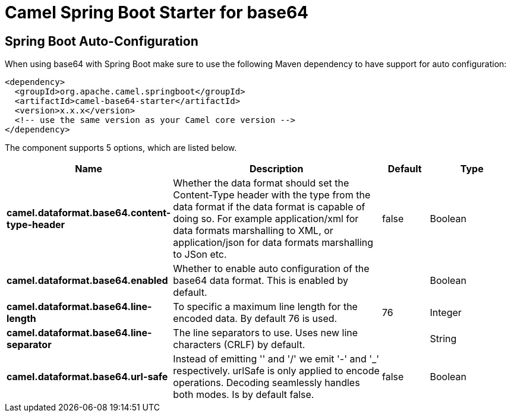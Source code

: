:page-partial:
:doctitle: Camel Spring Boot Starter for base64

== Spring Boot Auto-Configuration

When using base64 with Spring Boot make sure to use the following Maven dependency to have support for auto configuration:

[source,xml]
----
<dependency>
  <groupId>org.apache.camel.springboot</groupId>
  <artifactId>camel-base64-starter</artifactId>
  <version>x.x.x</version>
  <!-- use the same version as your Camel core version -->
</dependency>
----


The component supports 5 options, which are listed below.



[width="100%",cols="2,5,^1,2",options="header"]
|===
| Name | Description | Default | Type
| *camel.dataformat.base64.content-type-header* | Whether the data format should set the Content-Type header with the type from the data format if the data format is capable of doing so. For example application/xml for data formats marshalling to XML, or application/json for data formats marshalling to JSon etc. | false | Boolean
| *camel.dataformat.base64.enabled* | Whether to enable auto configuration of the base64 data format. This is enabled by default. |  | Boolean
| *camel.dataformat.base64.line-length* | To specific a maximum line length for the encoded data. By default 76 is used. | 76 | Integer
| *camel.dataformat.base64.line-separator* | The line separators to use. Uses new line characters (CRLF) by default. |  | String
| *camel.dataformat.base64.url-safe* | Instead of emitting '' and '/' we emit '-' and '_' respectively. urlSafe is only applied to encode operations. Decoding seamlessly handles both modes. Is by default false. | false | Boolean
|===


